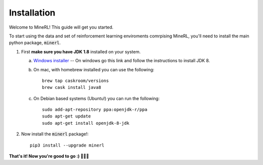 ================
Installation
================

Welcome to MineRL! This guide will get you started.


To start using the data and set of reinforcement learning
enviroments comrpising MineRL, you'll need to install the
main python package, :code:`minerl`.

.. _OpenJDK 8: https://openjdk.java.net/install/
.. _Windows installer: https://www.oracle.com/technetwork/java/javase/downloads/jdk8-downloads-2133151.html
.. _Mac installer: 

1. First **make sure you have JDK 1.8** installed on your
   system.

   a. `Windows installer`_  -- On windows go this link and follow the
      instructions to install JDK 8.

   b. On mac, with homebrew installed you can use the following::

        brew tap caskroom/versions
        brew cask install java8  

   c. On Debian based systems (Ubuntu!) you can run the following::

        sudo add-apt-repository ppa:openjdk-r/ppa
        sudo apt-get update
        sudo apt-get install openjdk-8-jdk

2. Now install the :code:`minerl` package!::

        pip3 install --upgrade minerl

        
**That's it! Now you're good to go :) 💯💯💯**